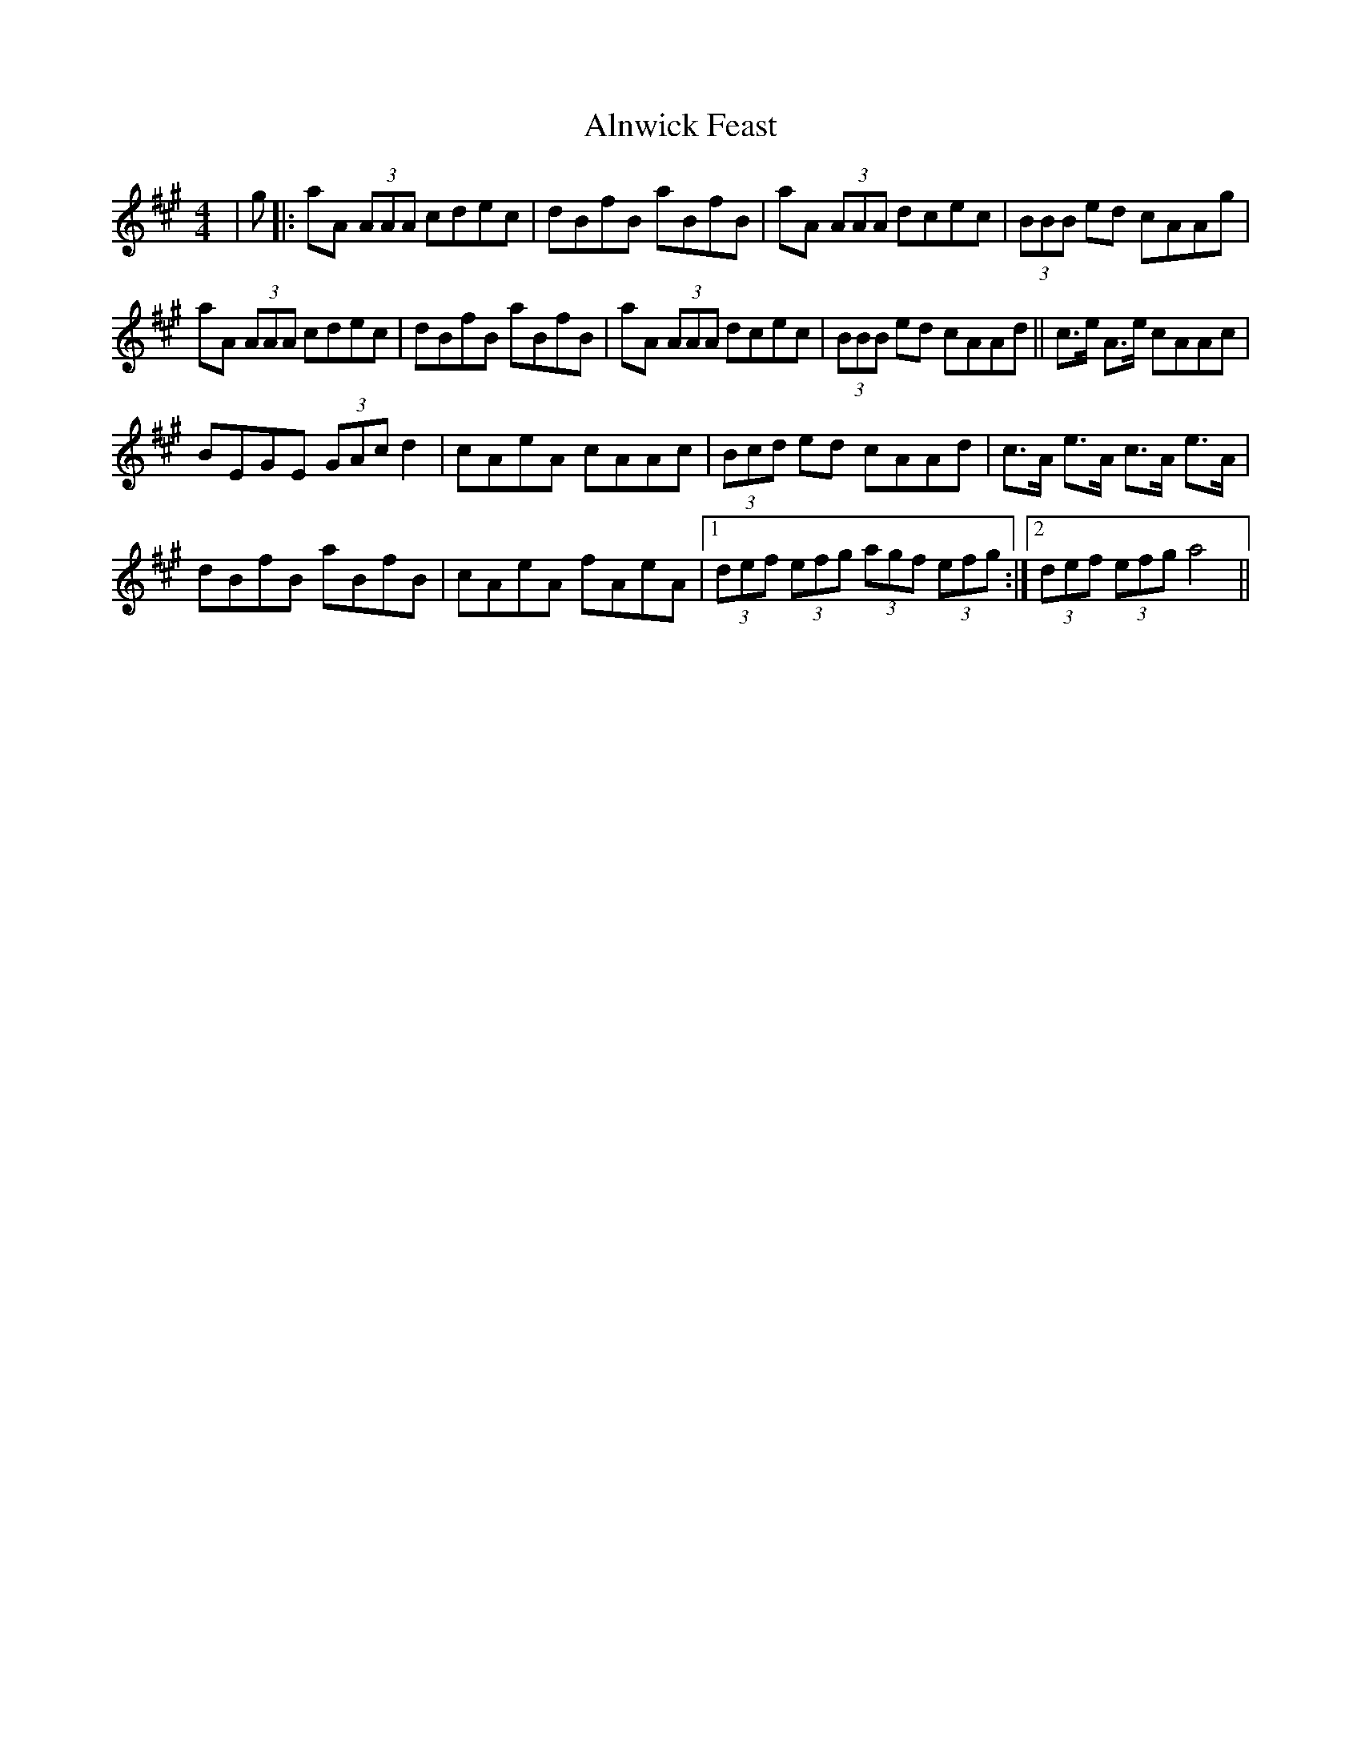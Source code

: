 X: 1025
T: Alnwick Feast
R: reel
M: 4/4
K: Amajor
|g|:aA (3AAA cdec|dBfB aBfB|aA (3AAA dcec|(3BBB ed cAAg|
aA (3AAA cdec|dBfB aBfB|aA (3AAA dcec|(3BBB ed cAAd||c>e A>e cAAc|
BEGE (3GAc d2|cAeA cAAc|(3Bcd ed cAAd|c>A e>A c>A e>A|
dBfB aBfB|cAeA fAeA|1 (3def (3efg (3agf (3efg:|2 (3def (3efg a4||

